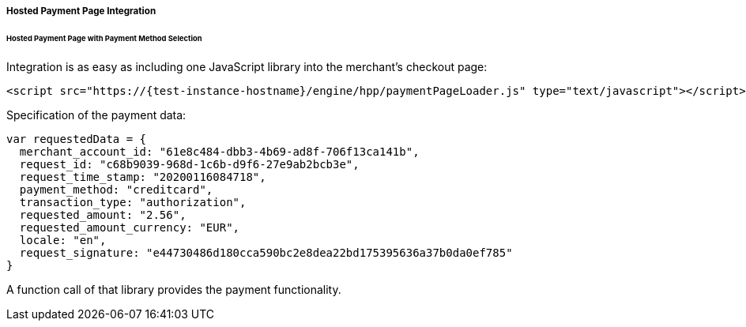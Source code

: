 [#PP_HPP_Integration]
===== Hosted Payment Page Integration

[#PP_HPP_Integration_PaymentMethodSelection]
====== Hosted Payment Page with Payment Method Selection

Integration is as easy as including one JavaScript library into the merchant's checkout page:

[source,html,subs=attributes+]
----
<script src="https://{test-instance-hostname}/engine/hpp/paymentPageLoader.js" type="text/javascript"></script>
----


Specification of the payment data:

[source,js,subs=attributes+]
----
var requestedData = {
  merchant_account_id: "61e8c484-dbb3-4b69-ad8f-706f13ca141b",
  request_id: "c68b9039-968d-1c6b-d9f6-27e9ab2bcb3e",
  request_time_stamp: "20200116084718",
  payment_method: "creditcard",
  transaction_type: "authorization",
  requested_amount: "2.56",
  requested_amount_currency: "EUR",
  locale: "en",
  request_signature: "e44730486d180cca590bc2e8dea22bd175395636a37b0da0ef785"
}
----

ifdef::env-wirecard[]
A function call of that library provides the payment functionality:

[source,js,subs=attributes+]
----
{payment-page-function}.hostedPay(requestedData);
----


Or call a different name library with the same functionality:

[source,js,subs=attributes+]
----
ElasticPaymentPage.hostedPay(requestedData);
----
endif::[]

ifndef::env-wirecard[]
A function call of that library provides the payment functionality.
endif::[]
